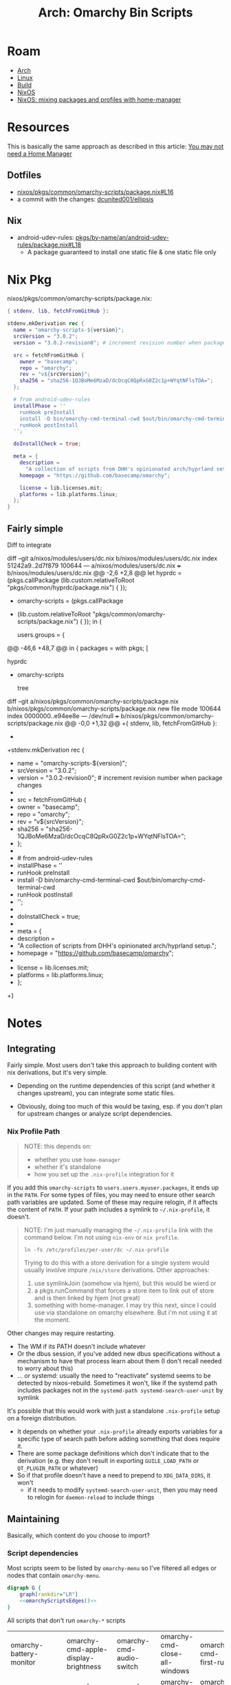 :PROPERTIES:
:ID:       906f0085-c2ca-4037-a096-fc2a164fcf27
:END:
#+TITLE: Arch: Omarchy Bin Scripts
#+CATEGORY: slips
#+TAGS:

* Roam
+ [[id:fbf366f2-5c17-482b-ac7d-6dd130aa4d05][Arch]]
+ [[id:bdae77b1-d9f0-4d3a-a2fb-2ecdab5fd531][Linux]]
+ [[id:77df4a7f-ce6a-4b0a-a4cf-453d9da625c5][Build]]
+ [[id:2049060e-6755-4a64-b295-F7B563B41505][NixOS]]
+ [[id:b3f26f1f-1527-4707-9e5f-baac3ac7b865][NixOS: mixing packages and profiles with home-manager]]

* Resources

This is basically the same approach as described in this article: [[https://zaynetro.com/post/2024-you-dont-need-home-manager-nix][You may not
need a Home Manager]]

** Dotfiles
+ [[https://github.com/dcunited001/ellipsis/blob/master/nixos/pkgs/common/omarchy-scripts/package.nix#L16][nixos/pkgs/common/omarchy-scripts/package.nix#L16]]
+ a commit with the changes: [[https://github.com/dcunited001/ellipsis/commit/5dd114142480dba95e1c5173f686dcbe0129f376][dcunited001/ellipsis]]

** Nix
+ android-udev-rules: [[https://github.com/NixOS/nixpkgs/blob/3a4e23f7835a8f561b4c83686a8069ecfa9707eb/pkgs/by-name/an/android-udev-rules/package.nix#L18][pkgs/by-name/an/android-udev-rules/package.nix#L18]]
  - A package guaranteed to install one static file & one static file only

* Nix Pkg

nixos/pkgs/common/omarchy-scripts/package.nix:

#+begin_src nix
{ stdenv, lib, fetchFromGitHub }:

stdenv.mkDerivation rec {
  name = "omarchy-scripts-${version}";
  srcVersion = "3.0.2";
  version = "3.0.2-revision0"; # increment revision number when package changes

  src = fetchFromGitHub {
    owner = "basecamp";
    repo = "omarchy";
    rev = "v${srcVersion}";
    sha256 = "sha256-1QJBoMe6MzaD/dcOcqC8QpRxG0Z2c1p+WYqtNFlsTOA=";
  };

  # from android-udev-rules
  installPhase = ''
    runHook preInstall
    install -D bin/omarchy-cmd-terminal-cwd $out/bin/omarchy-cmd-terminal-cwd
    runHook postInstall
  '';

  doInstallCheck = true;

  meta = {
    description =
      "A collection of scripts from DHH's opinionated arch/hyprland setup.";
    homepage = "https://github.com/basecamp/omarchy";

    license = lib.licenses.mit;
    platforms = lib.platforms.linux;
  };
}
#+end_src


** Fairly simple

Diff to integrate

#+begin_example diff
diff --git a/nixos/modules/users/dc.nix b/nixos/modules/users/dc.nix
index 51242a9..2d7f879 100644
--- a/nixos/modules/users/dc.nix
+++ b/nixos/modules/users/dc.nix
@@ -2,6 +2,8 @@
 let
   hyprdc = (pkgs.callPackage
     (lib.custom.relativeToRoot "pkgs/common/hyprdc/package.nix") { });
+  omarchy-scripts = (pkgs.callPackage
+    (lib.custom.relativeToRoot "pkgs/common/omarchy-scripts/package.nix") { });
 in {

   users.groups = {
@@ -46,6 +48,7 @@ in {
     packages = with pkgs; [
       # CUSTOM
       hyprdc
+      omarchy-scripts

       # CLI
       tree
diff --git a/nixos/pkgs/common/omarchy-scripts/package.nix b/nixos/pkgs/common/omarchy-scripts/package.nix
new file mode 100644
index 0000000..e94ee8e
--- /dev/null
+++ b/nixos/pkgs/common/omarchy-scripts/package.nix
@@ -0,0 +1,32 @@
+{ stdenv, lib, fetchFromGitHub }:
+
+stdenv.mkDerivation rec {
+  name = "omarchy-scripts-${version}";
+  srcVersion = "3.0.2";
+  version = "3.0.2-revision0"; # increment revision number when package changes
+
+  src = fetchFromGitHub {
+    owner = "basecamp";
+    repo = "omarchy";
+    rev = "v${srcVersion}";
+    sha256 = "sha256-1QJBoMe6MzaD/dcOcqC8QpRxG0Z2c1p+WYqtNFlsTOA=";
+  };
+
+  # from android-udev-rules
+  installPhase = ''
+    runHook preInstall
+    install -D bin/omarchy-cmd-terminal-cwd $out/bin/omarchy-cmd-terminal-cwd
+    runHook postInstall
+  '';
+
+  doInstallCheck = true;
+
+  meta = {
+    description =
+      "A collection of scripts from DHH's opinionated arch/hyprland setup.";
+    homepage = "https://github.com/basecamp/omarchy";
+
+    license = lib.licenses.mit;
+    platforms = lib.platforms.linux;
+  };
+}
#+end_example

* Notes
** Integrating
Fairly simple. Most users don't take this approach to building content with nix
derivations, but it's very simple.

+ Depending on the runtime dependencies of this script (and whether it changes
  upstream), you can integrate some static files.

+ Obviously, doing too much of this would be taxing, esp. if you don't plan for
  upstream changes or analyze script dependencies.

*** Nix Profile Path

#+begin_quote
NOTE: this depends on:

+ whether you use =home-manager=
+ whether it's standalone
+ how you set up the =.nix-profile= integration for it
#+end_quote

If you add this =omarchy-scripts= to =users.users.myuser.packages=, it ends up in
the =PATH=. For some types of files, you may need to ensure other search path
variables are updated. Some of these may require relogin, if it affects the
content of =PATH=. If your path includes a symlink to =~/.nix-profile=, it doesn't.

#+begin_quote
NOTE: I'm just manually managing the =~/.nix-profile= link with the command below.
I'm not using =nix-env= or =nix profile=.

=ln -fs /etc/profiles/per-user/dc ~/.nix-profile=

Trying to do this with a store derivation for a single system would usually
involve impure =/nix/store= derivations. Other approaches:

1) use symlinkJoin (somehow via hjem), but this would be wierd or
2) a pkgs.runCommand that forces a store item to link out of store and is then
   linked by hjem (not great)
3) something with home-manager. I may try this next, since I could use via
   standalone on omarchy elsewhere. But i'm not using it at the moment.
#+end_quote

Other changes may require restarting.

+ The WM if its PATH doesn't include whatever
+ Or the dbus session, if you've added new dbus specifications without a
  mechanism to have that process learn about them (I don't recall needed to
  worry about this)
+ ... or systemd: usually the need to "reactivate" systemd seems to be
  detected by nixos-rebuild. Sometimes it won't, like if the systemd path
  includes packages not in the =systemd-path systemd-search-user-unit= by
  symlink

It's possible that this would work with just a standalone =.nix-profile= setup on
a foreign distribution.

+ It depends on whether your =.nix-profile= already exports
  variables for a specific type of search path before adding something that does
  require it.
+ There are some package definitions which don't indicate that to the
  derivation (e.g. they don't result in exporting =GUILE_LOAD_PATH= or
  =QT_PLUGIN_PATH= or whatever)
+ So if that profile doesn't have a need to prepend to =XDG_DATA_DIRS=, it won't
  - if it needs to modify =systemd-search-user-unit=, then you may need to relogin
    for =daemon-reload= to include things

** Maintaining
:PROPERTIES:
:header-args+: :var chkout=(expand-file-name "omarchy" (or (bound-and-true-p ob@arch_omarchy_bin_scripts) (setq ob@arch_omarchy_bin_scripts (make-temp-file "roam-" t))))
:header-args+: :dir (identity ob@arch_omarchy_bin_scripts)
:END:

Basically, which content do you choose to import?

*** Script dependencies

Most scripts seem to be listed by =omarchy-menu= so I've filtered all edges or
nodes that contain =omarchy-menu=.

#+begin_src dot :file img/omarchy-scripts.svg :cmdline "-Tsvg -Kdot" :dir (f-dirname (buffer-file-name (current-buffer))) :noweb yes
digraph G {
    graph[rankdir="LR"]
    <<omarchyScriptsEdges()>>
}
#+end_src

#+RESULTS:
[[file:img/omarchy-scripts.svg]]

All scripts that don't run =omarchy-*= scripts

| omarchy-battery-monitor    | omarchy-cmd-apple-display-brightness | omarchy-cmd-audio-switch                | omarchy-cmd-close-all-windows | omarchy-cmd-first-run     | omarchy-cmd-missing        |
| omarchy-cmd-missing        | omarchy-cmd-screenrecord             | omarchy-cmd-screenshot                  | omarchy-cmd-terminal-cwd      | omarchy-dev-add-migration | omarchy-font-current       |
| omarchy-font-current       | omarchy-font-list                    | omarchy-install-chromium-google-account | omarchy-install-docker-dbs    | omarchy-install-steam     | omarchy-launch-about       |
| omarchy-launch-about       | omarchy-launch-browser               | omarchy-launch-editor                   | omarchy-launch-wifi           | omarchy-lock-screen       | omarchy-menu-keybindings   |
| omarchy-menu-keybindings   | omarchy-pkg-drop                     | omarchy-pkg-missing                     | omarchy-pkg-pinned            | omarchy-pkg-present       | omarchy-powerprofiles-list |
| omarchy-powerprofiles-list | omarchy-refresh-applications         | omarchy-refresh-pacman-mirrorlist       | omarchy-refresh-plymouth      | omarchy-reset-sudo        | omarchy-restart-bluetooth  |
| omarchy-restart-bluetooth  | omarchy-restart-pipewire             | omarchy-restart-wifi                    | omarchy-setup-dns             | omarchy-setup-fido2       | omarchy-setup-fingerprint  |
| omarchy-setup-fingerprint  | omarchy-show-logo                    | omarchy-theme-current                   | omarchy-theme-list            | omarchy-theme-update      | omarchy-toggle-idle        |
| omarchy-toggle-idle        | omarchy-toggle-screensaver           | omarchy-toggle-waybar                   | omarchy-tui-remove            | omarchy-update-available  | omarchy-version-branch     |
| omarchy-version-branch     |                                      |                                         |                               |                           |                            |

Tree of non-communicating nodes

#+begin_src shell :results output verbatim :var edges=omarchyScriptsEdges
comm -1 -3 <(echo $edges \
    | sed -E 's/" -> "/"\n"/g' | sed -E 's/" "/"\n"/g' \
    | sort | uniq) \
    <(ls omarchy/bin | sort \
    | sed -E 's/^(.*)/"\1"/g' \
    | sort | uniq | grep -v '"omarchy-menu"') \
    | tr -d '"' | tr '-' '/' | tree --fromfile .
#+end_src

#+RESULTS:
#+begin_example
.
└── omarchy
    ├── battery
    │   └── monitor
    ├── cmd
    │   ├── apple
    │   │   └── display
    │   │       └── brightness
    │   ├── audio
    │   │   └── switch
    │   ├── close
    │   │   └── all
    │   │       └── windows
    │   ├── first
    │   │   └── run
    │   ├── missing
    │   ├── screenrecord
    │   ├── screenshot
    │   └── terminal
    │       └── cwd
    ├── dev
    │   └── add
    │       └── migration
    ├── font
    │   ├── current
    │   └── list
    ├── install
    │   ├── chromium
    │   │   └── google
    │   │       └── account
    │   ├── docker
    │   │   └── dbs
    │   └── steam
    ├── launch
    │   ├── about
    │   ├── browser
    │   ├── editor
    │   └── wifi
    ├── lock
    │   └── screen
    ├── menu
    │   └── keybindings
    ├── pkg
    │   ├── drop
    │   ├── missing
    │   ├── pinned
    │   └── present
    ├── powerprofiles
    │   └── list
    ├── refresh
    │   ├── applications
    │   ├── pacman
    │   │   └── mirrorlist
    │   └── plymouth
    ├── reset
    │   └── sudo
    ├── restart
    │   ├── bluetooth
    │   ├── pipewire
    │   └── wifi
    ├── setup
    │   ├── dns
    │   ├── fido2
    │   └── fingerprint
    ├── show
    │   └── logo
    ├── theme
    │   ├── current
    │   ├── list
    │   └── update
    ├── toggle
    │   ├── idle
    │   ├── screensaver
    │   └── waybar
    ├── tui
    │   └── remove
    ├── update
    │   └── available
    └── version
        └── branch
#+end_example

*** Nodes

#+name: omarchyScriptsNodes
#+begin_src shell :results output verbatim
ls omarchy/bin | sort \
    | sed -E 's/^(.*)/"\1"/g' \
    | sort | uniq | grep -v '"omarchy-menu"'
#+end_src

#+RESULTS: omarchyScriptsNodes
#+begin_example
"omarchy-battery-monitor"
"omarchy-cmd-apple-display-brightness"
"omarchy-cmd-audio-switch"
"omarchy-cmd-close-all-windows"
"omarchy-cmd-first-run"
"omarchy-cmd-missing"
"omarchy-cmd-present"
"omarchy-cmd-screenrecord"
"omarchy-cmd-screensaver"
"omarchy-cmd-screenshot"
"omarchy-cmd-share"
"omarchy-cmd-terminal-cwd"
"omarchy-cmd-tzupdate"
"omarchy-dev-add-migration"
"omarchy-drive-info"
"omarchy-drive-select"
"omarchy-drive-set-password"
"omarchy-font-current"
"omarchy-font-list"
"omarchy-font-set"
"omarchy-install-chromium-google-account"
"omarchy-install-dev-env"
"omarchy-install-docker-dbs"
"omarchy-install-dropbox"
"omarchy-install-steam"
"omarchy-install-tailscale"
"omarchy-install-terminal"
"omarchy-launch-about"
"omarchy-launch-browser"
"omarchy-launch-editor"
"omarchy-launch-floating-terminal-with-presentation"
"omarchy-launch-or-focus"
"omarchy-launch-or-focus-webapp"
"omarchy-launch-screensaver"
"omarchy-launch-webapp"
"omarchy-launch-wifi"
"omarchy-lock-screen"
"omarchy-menu-keybindings"
"omarchy-migrate"
"omarchy-notification-dismiss"
"omarchy-pkg-add"
"omarchy-pkg-aur-accessible"
"omarchy-pkg-aur-install"
"omarchy-pkg-drop"
"omarchy-pkg-ignored"
"omarchy-pkg-install"
"omarchy-pkg-missing"
"omarchy-pkg-pinned"
"omarchy-pkg-present"
"omarchy-pkg-remove"
"omarchy-powerprofiles-list"
"omarchy-refresh-applications"
"omarchy-refresh-config"
"omarchy-refresh-fastfetch"
"omarchy-refresh-hypridle"
"omarchy-refresh-hyprland"
"omarchy-refresh-hyprlock"
"omarchy-refresh-hyprsunset"
"omarchy-refresh-pacman-mirrorlist"
"omarchy-refresh-plymouth"
"omarchy-refresh-swayosd"
"omarchy-refresh-walker"
"omarchy-refresh-waybar"
"omarchy-reset-sudo"
"omarchy-restart-app"
"omarchy-restart-bluetooth"
"omarchy-restart-hypridle"
"omarchy-restart-hyprsunset"
"omarchy-restart-pipewire"
"omarchy-restart-swayosd"
"omarchy-restart-walker"
"omarchy-restart-waybar"
"omarchy-restart-wifi"
"omarchy-restart-xcompose"
"omarchy-setup-dns"
"omarchy-setup-fido2"
"omarchy-setup-fingerprint"
"omarchy-show-done"
"omarchy-show-logo"
"omarchy-snapshot"
"omarchy-state"
"omarchy-theme-bg-next"
"omarchy-theme-current"
"omarchy-theme-install"
"omarchy-theme-list"
"omarchy-theme-next"
"omarchy-theme-remove"
"omarchy-theme-set"
"omarchy-theme-set-browser"
"omarchy-theme-set-eza"
"omarchy-theme-set-gnome"
"omarchy-theme-set-terminal"
"omarchy-theme-set-vscode"
"omarchy-theme-update"
"omarchy-toggle-idle"
"omarchy-toggle-nightlight"
"omarchy-toggle-screensaver"
"omarchy-toggle-waybar"
"omarchy-tui-install"
"omarchy-tui-remove"
"omarchy-update"
"omarchy-update-available"
"omarchy-update-available-reset"
"omarchy-update-branch"
"omarchy-update-git"
"omarchy-update-perform"
"omarchy-update-restart"
"omarchy-update-system-pkgs"
"omarchy-upload-log"
"omarchy-version"
"omarchy-version-branch"
"omarchy-webapp-handler-zoom"
"omarchy-webapp-install"
"omarchy-webapp-remove"
#+end_example

**** Edges

***** Nodes Without Edges

All nodes with edges

#+name: omarchyNodesWithEdges
#+begin_src shell :results output verbatim :var edges=omarchyScriptsEdges
# echo $edges | sed -E 's/"omarchy-/\nomarchy/g'
echo $edges \
    | sed -E 's/" -> "/"\n"/g' | sed -E 's/" "/"\n"/g'\
    | sort | uniq
#+end_src

#+RESULTS: omarchyNodesWithEdges
#+begin_example
"omarchy-cmd-present"
"omarchy-cmd-screensaver"
"omarchy-cmd-share"
"omarchy-cmd-tzupdate"
"omarchy-drive-info"
"omarchy-drive-select"
"omarchy-drive-set-password"
"omarchy-font-set"
"omarchy-install"
"omarchy-install-dev-env"
"omarchy-install-dropbox"
"omarchy-install-tailscale"
"omarchy-install-terminal"
"omarchy-launch-floating-terminal-with-presentation"
"omarchy-launch-or-focus"
"omarchy-launch-or-focus-webapp"
"omarchy-launch-screensaver"
"omarchy-launch-webapp"
"omarchy-manual"
"omarchy-migrate"
"omarchy-notification-dismiss"
"omarchy-pkg-add"
"omarchy-pkg-aur-accessible"
"omarchy-pkg-aur-install"
"omarchy-pkg-ignored"
"omarchy-pkg-install"
"omarchy-pkg-remove"
"omarchy-refresh-config"
"omarchy-refresh-fastfetch"
"omarchy-refresh-hypridle"
"omarchy-refresh-hyprland"
"omarchy-refresh-hyprlock"
"omarchy-refresh-hyprsunset"
"omarchy-refresh-swayosd"
"omarchy-refresh-walker"
"omarchy-refresh-waybar"
"omarchy-restart-"
"omarchy-restart-app"
"omarchy-restart-hypridle"
"omarchy-restart-hyprsunset"
"omarchy-restart-swayosd"
"omarchy-restart-walker"
"omarchy-restart-waybar"
"omarchy-restart-xcompose"
"omarchy-show-done"
"omarchy-snapshot"
"omarchy-state"
"omarchy-theme-bg-next"
"omarchy-theme-install"
"omarchy-theme-next"
"omarchy-theme-remove"
"omarchy-theme-set"
"omarchy-theme-set-browser"
"omarchy-theme-set-eza"
"omarchy-theme-set-gnome"
"omarchy-theme-set-terminal"
"omarchy-theme-set-vscode"
"omarchy-toggle-nightlight"
"omarchy-tui-install"
"omarchy-update"
"omarchy-update-available-reset"
"omarchy-update-branch"
"omarchy-update-git"
"omarchy-update-perform"
"omarchy-update-restart"
"omarchy-update-system-pkgs"
"omarchy-upload-log"
"omarchy-verion-branch-set"
"omarchy-version"
"omarchy-webapp-handler-zoom"
"omarchy-webapp-install"
"omarchy-webapp-remove"
#+end_example

=echo '<< omarchyNodesWithEdges() >>'= $#@!

#+name: awkRollup
#+begin_src awk
BEGIN { count=0 }
# { print $0; next }
(count % 6 == 5) { print $0; count++; }
(count % 6 != 5) { printf "%s ", $1; count++; }
#+end_src

All non-communicating nodes

#+begin_src shell :results output verbatim :var edges=omarchyScriptsEdges a=awkRollup :noweb yes
comm -2 -3 <(echo $edges \
    | sed -E 's/" -> "/"\n"/g' | sed -E 's/" "/"\n"/g'\
    | sort | uniq) \
    <(ls omarchy/bin | sort \
    | sed -E 's/^(.*)/"\1"/g' \
    | sort | uniq | grep -v '"omarchy-menu"') \
    | awk "$a"
# still empty?? for diff, the last echo is important
#+end_src

***** All Edges

All the script names are =omarchy-([a-z]+-)*([a-z]+)=

#+name: omarchyScriptsEdges
#+begin_src shell :results output verbatim
cd omarchy
find bin -name 'omarchy*' -type f -exec grep -E '(omarchy-[a-z-]+)' \{\} + \
    | sed -E 's/:.*(omarchy-[a-z-]+).*$/ -> \1/g' \
    | sed -E 's/^bin\///g' \
    | sed -E 's/^(.*) -> /"\1" -> /g' \
    | sed -E 's/ -> (.*)$/ -> "\1"/g' \
    | sort | uniq | grep -v '"omarchy-menu" -> '
#+end_src

#+RESULTS: omarchyScriptsEdges
#+begin_example
"omarchy-cmd-share" -> "omarchy-cmd-share"
"omarchy-cmd-tzupdate" -> "omarchy-restart-waybar"
"omarchy-drive-info" -> "omarchy-drive-info"
"omarchy-drive-select" -> "omarchy-drive-info"
"omarchy-drive-set-password" -> "omarchy-drive-select"
"omarchy-font-set" -> "omarchy-font-set"
"omarchy-font-set" -> "omarchy-restart-swayosd"
"omarchy-font-set" -> "omarchy-restart-walker"
"omarchy-font-set" -> "omarchy-restart-waybar"
"omarchy-install-dev-env" -> "omarchy-install-dev-env"
"omarchy-install-dev-env" -> "omarchy-pkg-add"
"omarchy-install-dropbox" -> "omarchy-pkg-add"
"omarchy-install-tailscale" -> "omarchy-tui-install"
"omarchy-install-tailscale" -> "omarchy-webapp-install"
"omarchy-install-terminal" -> "omarchy-install-terminal"
"omarchy-install-terminal" -> "omarchy-pkg-add"
"omarchy-launch-floating-terminal-with-presentation" -> "omarchy-show-done"
"omarchy-launch-or-focus" -> "omarchy-launch-or-focus"
"omarchy-launch-or-focus-webapp" -> "omarchy-launch-or-focus-webapp"
"omarchy-launch-or-focus-webapp" -> "omarchy-launch-webapp"
"omarchy-launch-screensaver" -> "omarchy-cmd-screensaver"
"omarchy-notification-dismiss" -> "omarchy-notification-dismiss"
"omarchy-pkg-aur-accessible" -> "omarchy-update"
"omarchy-pkg-aur-install" -> "omarchy-show-done"
"omarchy-pkg-install" -> "omarchy-show-done"
"omarchy-pkg-remove" -> "omarchy-show-done"
"omarchy-refresh-fastfetch" -> "omarchy-refresh-config"
"omarchy-refresh-hypridle" -> "omarchy-refresh-config"
"omarchy-refresh-hypridle" -> "omarchy-restart-hypridle"
"omarchy-refresh-hyprland" -> "omarchy-refresh-config"
"omarchy-refresh-hyprlock" -> "omarchy-refresh-config"
"omarchy-refresh-hyprsunset" -> "omarchy-refresh-config"
"omarchy-refresh-hyprsunset" -> "omarchy-restart-hyprsunset"
"omarchy-refresh-swayosd" -> "omarchy-refresh-config"
"omarchy-refresh-swayosd" -> "omarchy-restart-swayosd"
"omarchy-refresh-walker" -> "omarchy-refresh-config"
"omarchy-refresh-walker" -> "omarchy-restart-walker"
"omarchy-refresh-waybar" -> "omarchy-refresh-config"
"omarchy-refresh-waybar" -> "omarchy-restart-waybar"
"omarchy-restart-hypridle" -> "omarchy-restart-app"
"omarchy-restart-hyprsunset" -> "omarchy-restart-app"
"omarchy-restart-swayosd" -> "omarchy-restart-app"
"omarchy-restart-waybar" -> "omarchy-restart-app"
"omarchy-restart-xcompose" -> "omarchy-restart-app"
"omarchy-snapshot" -> "omarchy-snapshot"
"omarchy-snapshot" -> "omarchy-update"
"omarchy-snapshot" -> "omarchy-version"
"omarchy-state" -> "omarchy-state"
"omarchy-theme-install" -> "omarchy-manual"
"omarchy-theme-install" -> "omarchy-theme-install"
"omarchy-theme-install" -> "omarchy-theme-set"
"omarchy-theme-next" -> "omarchy-theme-set"
"omarchy-theme-remove" -> "omarchy-theme-next"
"omarchy-theme-remove" -> "omarchy-theme-remove"
"omarchy-theme-set-browser" -> "omarchy-cmd-present"
"omarchy-theme-set" -> "omarchy-restart-swayosd"
"omarchy-theme-set" -> "omarchy-restart-waybar"
"omarchy-theme-set" -> "omarchy-theme-bg-next"
"omarchy-theme-set" -> "omarchy-theme-set"
"omarchy-theme-set" -> "omarchy-theme-set-browser"
"omarchy-theme-set" -> "omarchy-theme-set-eza"
"omarchy-theme-set" -> "omarchy-theme-set-gnome"
"omarchy-theme-set" -> "omarchy-theme-set-terminal"
"omarchy-theme-set" -> "omarchy-theme-set-vscode"
"omarchy-theme-set-vscode" -> "omarchy-cmd-present"
"omarchy-toggle-nightlight" -> "omarchy-restart-waybar"
"omarchy-update-branch" -> "omarchy-snapshot"
"omarchy-update-branch" -> "omarchy-update-perform"
"omarchy-update-branch" -> "omarchy-verion-branch-set"
"omarchy-update" -> "omarchy-snapshot"
"omarchy-update" -> "omarchy-update-git"
"omarchy-update" -> "omarchy-update-perform"
"omarchy-update-perform" -> "omarchy-migrate"
"omarchy-update-perform" -> "omarchy-update-available-reset"
"omarchy-update-perform" -> "omarchy-update-restart"
"omarchy-update-perform" -> "omarchy-update-system-pkgs"
"omarchy-update-restart" -> "omarchy-restart-"
"omarchy-update-restart" -> "omarchy-state"
"omarchy-update-system-pkgs" -> "omarchy-pkg-aur-accessible"
"omarchy-update-system-pkgs" -> "omarchy-pkg-ignored"
"omarchy-upload-log" -> "omarchy-install"
"omarchy-webapp-handler-zoom" -> "omarchy-launch-webapp"
"omarchy-webapp-install" -> "omarchy-launch-webapp"
"omarchy-webapp-remove" -> "omarchy-launch-webapp"
#+end_example

*** The full list

Here =-= in each string is replaced by =/= except the first. It's bit confusing, but
useful at a first glance (=omarchy-menu= and =omarchy-menu-keybindings= are both
commands)

#+begin_src shell :results output code :wrap example text :eval never
ls $chkout/bin | tr '-' '/' | sed -e 's/omarchy\//omarchy-/g' | tree --fromfile .
#+end_src

#+RESULTS:
#+begin_example text
.
├── omarchy-battery
│   └── monitor
├── omarchy-cmd
│   ├── apple
│   │   └── display
│   │       └── brightness
│   ├── audio
│   │   └── switch
│   ├── close
│   │   └── all
│   │       └── windows
│   ├── first
│   │   └── run
│   ├── missing
│   ├── present
│   ├── screenrecord
│   ├── screensaver
│   ├── screenshot
│   ├── share
│   ├── terminal
│   │   └── cwd
│   └── tzupdate
├── omarchy-dev
│   └── add
│       └── migration
├── omarchy-drive
│   ├── info
│   ├── select
│   └── set
│       └── password
├── omarchy-font
│   ├── current
│   ├── list
│   └── set
├── omarchy-install
│   ├── chromium
│   │   └── google
│   │       └── account
│   ├── dev
│   │   └── env
│   ├── docker
│   │   └── dbs
│   ├── dropbox
│   ├── steam
│   ├── tailscale
│   └── terminal
├── omarchy-launch
│   ├── about
│   ├── browser
│   ├── editor
│   ├── floating
│   │   └── terminal
│   │       └── with
│   │           └── presentation
│   ├── or
│   │   └── focus
│   │       └── webapp
│   ├── screensaver
│   ├── webapp
│   └── wifi
├── omarchy-lock
│   └── screen
├── omarchy-menu
│   └── keybindings
├── omarchy-migrate
├── omarchy-notification
│   └── dismiss
├── omarchy-pkg
│   ├── add
│   ├── aur
│   │   ├── accessible
│   │   └── install
│   ├── drop
│   ├── ignored
│   ├── install
│   ├── missing
│   ├── pinned
│   ├── present
│   └── remove
├── omarchy-powerprofiles
│   └── list
├── omarchy-refresh
│   ├── applications
│   ├── config
│   ├── fastfetch
│   ├── hypridle
│   ├── hyprland
│   ├── hyprlock
│   ├── hyprsunset
│   ├── pacman
│   │   └── mirrorlist
│   ├── plymouth
│   ├── swayosd
│   ├── walker
│   └── waybar
├── omarchy-reset
│   └── sudo
├── omarchy-restart
│   ├── app
│   ├── bluetooth
│   ├── hypridle
│   ├── hyprsunset
│   ├── pipewire
│   ├── swayosd
│   ├── walker
│   ├── waybar
│   ├── wifi
│   └── xcompose
├── omarchy-setup
│   ├── dns
│   ├── fido2
│   └── fingerprint
├── omarchy-show
│   ├── done
│   └── logo
├── omarchy-snapshot
├── omarchy-state
├── omarchy-theme
│   ├── bg
│   │   └── next
│   ├── current
│   ├── install
│   ├── list
│   ├── next
│   ├── remove
│   ├── set
│   │   ├── browser
│   │   ├── eza
│   │   ├── gnome
│   │   ├── terminal
│   │   └── vscode
│   └── update
├── omarchy-toggle
│   ├── idle
│   ├── nightlight
│   ├── screensaver
│   └── waybar
├── omarchy-tui
│   ├── install
│   └── remove
├── omarchy-update
│   ├── available
│   │   └── reset
│   ├── branch
│   ├── git
│   ├── perform
│   ├── restart
│   └── system
│       └── pkgs
├── omarchy-upload
│   └── log
├── omarchy-version
│   └── branch
└── omarchy-webapp
    ├── handler
    │   └── zoom
    ├── install
    └── remove

50 directories, 109 files
#+end_example

* Export

Export as subtree =C-c C-e C-s h o=

** Scripts

=bin/omarchy-*= scripts that don't run =bin/omarchy-*= scripts

#+begin_export html
<pre>
.                                   .                                  .
└── omarchy                         └── omarchy                        └── omarchy
    ├── battery                         ├── install                        ├── reset
    │   └── monitor                     │   ├── chromium                   │   └── sudo
    ├── cmd                             │   │   └── google                 ├── restart
    │   ├── apple                       │   │       └── account            │   ├── bluetooth
    │   │   └── display                 │   ├── docker                     │   ├── pipewire
    │   │       └── brightness          │   │   └── dbs                    │   └── wifi
    │   ├── audio                       │   └── steam                      ├── setup
    │   │   └── switch                  ├── launch                         │   ├── dns
    │   ├── close                       │   ├── about                      │   ├── fido2
    │   │   └── all                     │   ├── browser                    │   └── fingerprint
    │   │       └── windows             │   ├── editor                     ├── show
    │   ├── first                       │   └── wifi                       │   └── logo
    │   │   └── run                     ├── lock                           ├── theme
    │   ├── missing                     │   └── screen                     │   ├── current
    │   ├── screenrecord                ├── menu                           │   ├── list
    │   ├── screenshot                  │   └── keybindings                │   └── update
    │   └── terminal                    ├── pkg                            ├── toggle
    │       └── cwd                     │   ├── drop                       │   ├── idle
    ├── dev                             │   ├── missing                    │   ├── screensaver
    │   └── add                         │   ├── pinned                     │   └── waybar
    │       └── migration               │   └── present                    ├── tui
    ├── font                            ├── powerprofiles                  │   └── remove
        ├── current                     │   └── list                       ├── update
        └── list                        ├── refresh                        │   └── available
                                            ├── applications               └── version
                                            ├── pacman                         └── branch
                                            │   └── mirrorlist
                                            └── plymouth
</pre>
#+end_export

=bin/omarchy-*= scripts that depend on =bin/omarchy-*= scripts by name

[[file:img/omarchy-scripts.svg]]
